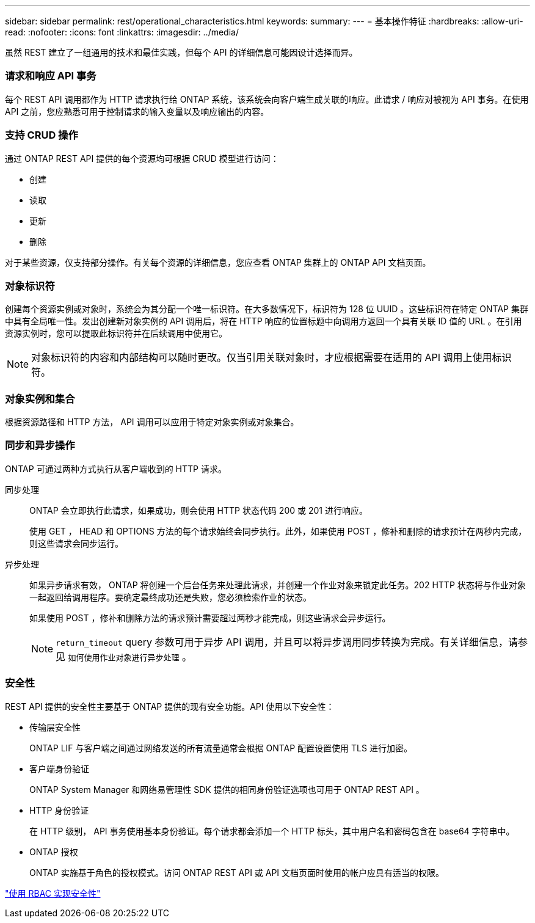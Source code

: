 ---
sidebar: sidebar 
permalink: rest/operational_characteristics.html 
keywords:  
summary:  
---
= 基本操作特征
:hardbreaks:
:allow-uri-read: 
:nofooter: 
:icons: font
:linkattrs: 
:imagesdir: ../media/


[role="lead"]
虽然 REST 建立了一组通用的技术和最佳实践，但每个 API 的详细信息可能因设计选择而异。



=== 请求和响应 API 事务

每个 REST API 调用都作为 HTTP 请求执行给 ONTAP 系统，该系统会向客户端生成关联的响应。此请求 / 响应对被视为 API 事务。在使用 API 之前，您应熟悉可用于控制请求的输入变量以及响应输出的内容。



=== 支持 CRUD 操作

通过 ONTAP REST API 提供的每个资源均可根据 CRUD 模型进行访问：

* 创建
* 读取
* 更新
* 删除


对于某些资源，仅支持部分操作。有关每个资源的详细信息，您应查看 ONTAP 集群上的 ONTAP API 文档页面。



=== 对象标识符

创建每个资源实例或对象时，系统会为其分配一个唯一标识符。在大多数情况下，标识符为 128 位 UUID 。这些标识符在特定 ONTAP 集群中具有全局唯一性。发出创建新对象实例的 API 调用后，将在 HTTP 响应的位置标题中向调用方返回一个具有关联 ID 值的 URL 。在引用资源实例时，您可以提取此标识符并在后续调用中使用它。


NOTE: 对象标识符的内容和内部结构可以随时更改。仅当引用关联对象时，才应根据需要在适用的 API 调用上使用标识符。



=== 对象实例和集合

根据资源路径和 HTTP 方法， API 调用可以应用于特定对象实例或对象集合。



=== 同步和异步操作

ONTAP 可通过两种方式执行从客户端收到的 HTTP 请求。

同步处理:: ONTAP 会立即执行此请求，如果成功，则会使用 HTTP 状态代码 200 或 201 进行响应。
+
--
使用 GET ， HEAD 和 OPTIONS 方法的每个请求始终会同步执行。此外，如果使用 POST ，修补和删除的请求预计在两秒内完成，则这些请求会同步运行。

--
异步处理:: 如果异步请求有效， ONTAP 将创建一个后台任务来处理此请求，并创建一个作业对象来锁定此任务。202 HTTP 状态将与作业对象一起返回给调用程序。要确定最终成功还是失败，您必须检索作业的状态。
+
--
如果使用 POST ，修补和删除方法的请求预计需要超过两秒才能完成，则这些请求会异步运行。


NOTE: `return_timeout` query 参数可用于异步 API 调用，并且可以将异步调用同步转换为完成。有关详细信息，请参见 `如何使用作业对象进行异步处理` 。

--




=== 安全性

REST API 提供的安全性主要基于 ONTAP 提供的现有安全功能。API 使用以下安全性：

* 传输层安全性
+
ONTAP LIF 与客户端之间通过网络发送的所有流量通常会根据 ONTAP 配置设置使用 TLS 进行加密。

* 客户端身份验证
+
ONTAP System Manager 和网络易管理性 SDK 提供的相同身份验证选项也可用于 ONTAP REST API 。

* HTTP 身份验证
+
在 HTTP 级别， API 事务使用基本身份验证。每个请求都会添加一个 HTTP 标头，其中用户名和密码包含在 base64 字符串中。

* ONTAP 授权
+
ONTAP 实施基于角色的授权模式。访问 ONTAP REST API 或 API 文档页面时使用的帐户应具有适当的权限。



link:security_using_rbac.html["使用 RBAC 实现安全性"]
